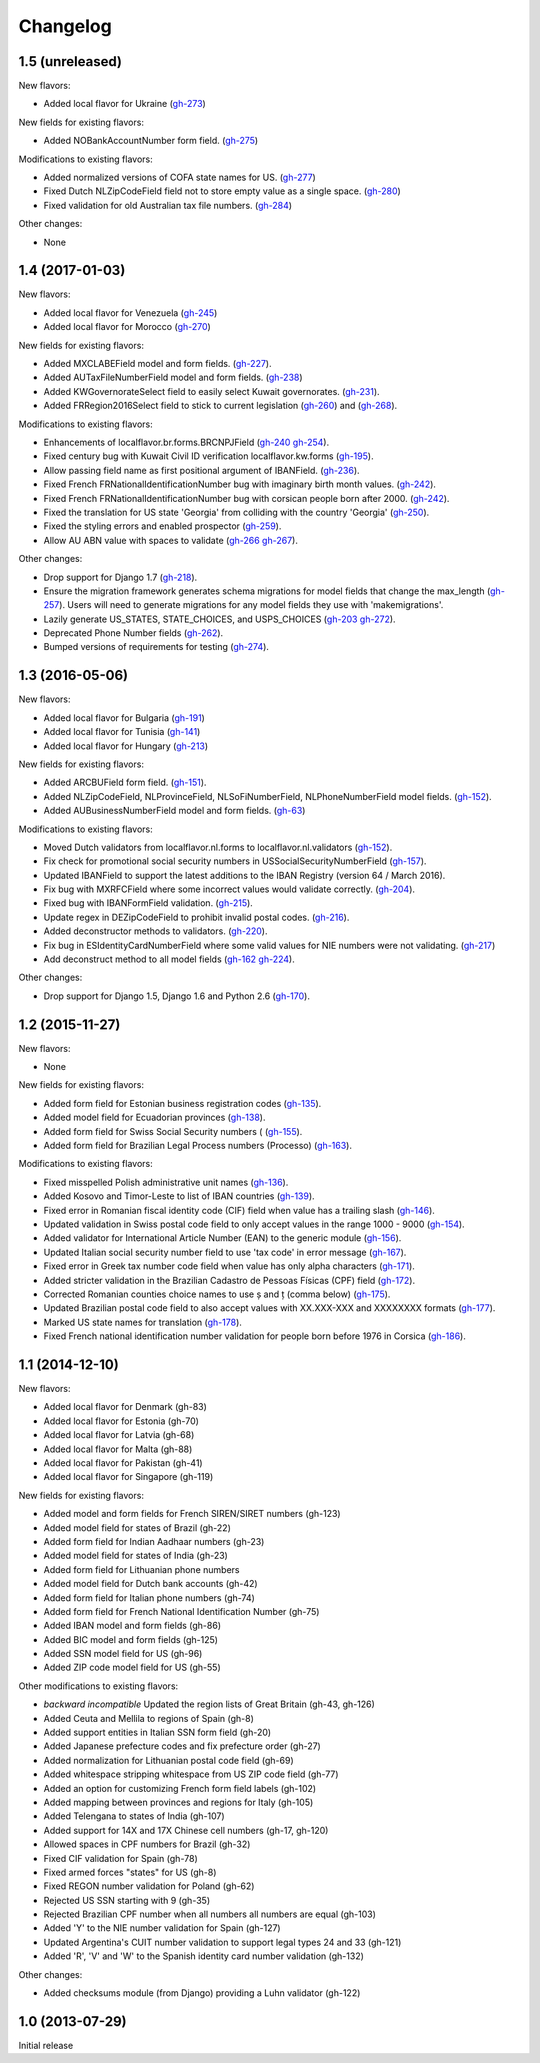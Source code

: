 Changelog
=========


1.5   (unreleased)
------------------

New flavors:

- Added local flavor for Ukraine
  (`gh-273 <https://github.com/django/django-localflavor/pull/273>`_)

New fields for existing flavors:

- Added NOBankAccountNumber form field.
  (`gh-275 <https://github.com/django/django-localflavor/pull/275>`_)

Modifications to existing flavors:

- Added normalized versions of COFA state names for US.
  (`gh-277 <https://github.com/django/django-localflavor/pull/277>`_)
- Fixed Dutch NLZipCodeField field not to store empty value as a single space.
  (`gh-280 <https://github.com/django/django-localflavor/pull/280>`_)
- Fixed validation for old Australian tax file numbers.
  (`gh-284 <https://github.com/django/django-localflavor/pull/284>`_)

Other changes:

- None

1.4   (2017-01-03)
------------------

New flavors:

- Added local flavor for Venezuela
  (`gh-245 <https://github.com/django/django-localflavor/pull/245>`_)
- Added local flavor for Morocco
  (`gh-270 <https://github.com/django/django-localflavor/pull/270>`_)

New fields for existing flavors:

- Added MXCLABEField model and form fields.
  (`gh-227 <https://github.com/django/django-localflavor/pull/227>`_).
- Added AUTaxFileNumberField model and form fields.
  (`gh-238 <https://github.com/django/django-localflavor/pull/238>`_)
- Added KWGovernorateSelect field to easily select Kuwait governorates.
  (`gh-231 <https://github.com/django/django-localflavor/pull/231>`_).
- Added FRRegion2016Select field to stick to current legislation
  (`gh-260 <https://github.com/django/django-localflavor/pull/260>`_)
  and (`gh-268 <https://github.com/django/django-localflavor/pull/268>`_).

Modifications to existing flavors:

- Enhancements of localflavor.br.forms.BRCNPJField
  (`gh-240 <https://github.com/django/django-localflavor/pull/240>`_
  `gh-254 <https://github.com/django/django-localflavor/pull/254>`_).
- Fixed century bug with Kuwait Civil ID verification localflavor.kw.forms
  (`gh-195 <https://github.com/django/django-localflavor/pull/195>`_).
- Allow passing field name as first positional argument of IBANField.
  (`gh-236 <https://github.com/django/django-localflavor/pull/236>`_).
- Fixed French FRNationalIdentificationNumber bug with imaginary birth month values.
  (`gh-242 <https://github.com/django/django-localflavor/pull/242>`_).
- Fixed French FRNationalIdentificationNumber bug with corsican people born after 2000.
  (`gh-242 <https://github.com/django/django-localflavor/pull/242>`_).
- Fixed the translation for US state 'Georgia' from colliding with the country 'Georgia'
  (`gh-250 <https://github.com/django/django-localflavor/pull/250>`_).
- Fixed the styling errors and enabled prospector
  (`gh-259 <https://github.com/django/django-localflavor/pull/259>`_).
- Allow AU ABN value with spaces to validate
  (`gh-266 <https://github.com/django/django-localflavor/issues/266>`_
  `gh-267 <https://github.com/django/django-localflavor/pull/267>`_).

Other changes:

- Drop support for Django 1.7
  (`gh-218 <https://github.com/django/django-localflavor/pull/218>`_).
- Ensure the migration framework generates schema migrations for model fields that change the max_length
  (`gh-257 <https://github.com/django/django-localflavor/pull/257>`_). Users will need to generate migrations for any
  model fields they use with 'makemigrations'.
- Lazily generate US_STATES, STATE_CHOICES, and USPS_CHOICES
  (`gh-203 <https://github.com/django/django-localflavor/issues/203>`_
  `gh-272 <https://github.com/django/django-localflavor/pull/272>`_).
- Deprecated Phone Number fields
  (`gh-262 <https://github.com/django/django-localflavor/pull/262>`_).
- Bumped versions of requirements for testing
  (`gh-274 <https://github.com/django/django-localflavor/pull/274>`_).

1.3   (2016-05-06)
------------------

New flavors:

- Added local flavor for Bulgaria
  (`gh-191 <https://github.com/django/django-localflavor/pull/191>`_)
- Added local flavor for Tunisia
  (`gh-141 <https://github.com/django/django-localflavor/pull/141>`_)
- Added local flavor for Hungary
  (`gh-213 <https://github.com/django/django-localflavor/pull/213>`_)

New fields for existing flavors:

- Added ARCBUField form field.
  (`gh-151 <https://github.com/django/django-localflavor/pull/151>`_).
- Added NLZipCodeField, NLProvinceField, NLSoFiNumberField, NLPhoneNumberField model fields.
  (`gh-152 <https://github.com/django/django-localflavor/pull/152>`_).
- Added AUBusinessNumberField model and form fields.
  (`gh-63 <https://github.com/django/django-localflavor/pull/63>`_)

Modifications to existing flavors:

- Moved Dutch validators from localflavor.nl.forms to localflavor.nl.validators
  (`gh-152 <https://github.com/django/django-localflavor/pull/152>`_).
- Fix check for promotional social security numbers in USSocialSecurityNumberField
  (`gh-157 <https://github.com/django/django-localflavor/pull/157>`_).
- Updated IBANField to support the latest additions to the IBAN Registry (version 64 / March 2016).
- Fix bug with MXRFCField where some incorrect values would validate correctly.
  (`gh-204 <https://github.com/django/django-localflavor/issues/204>`_).
- Fixed bug with IBANFormField validation.
  (`gh-215 <https://github.com/django/django-localflavor/pull/215>`_).
- Update regex in DEZipCodeField to prohibit invalid postal codes.
  (`gh-216 <https://github.com/django/django-localflavor/pull/216>`_).
- Added deconstructor methods to validators.
  (`gh-220 <https://github.com/django/django-localflavor/pull/220>`_).
- Fix bug in ESIdentityCardNumberField where some valid values for NIE numbers were not
  validating.
  (`gh-217 <https://github.com/django/django-localflavor/pull/217>`_)
- Add deconstruct method to all model fields
  (`gh-162 <https://github.com/django/django-localflavor/pull/162>`_
  `gh-224 <https://github.com/django/django-localflavor/pull/224>`_).

Other changes:

- Drop support for Django 1.5, Django 1.6 and Python 2.6
  (`gh-170 <https://github.com/django/django-localflavor/pull/170>`_).

1.2   (2015-11-27)
------------------

New flavors:

- None

New fields for existing flavors:

- Added form field for Estonian business registration codes
  (`gh-135 <https://github.com/django/django-localflavor/pull/135>`_).
- Added model field for Ecuadorian provinces
  (`gh-138 <https://github.com/django/django-localflavor/pull/138>`_).
- Added form field for Swiss Social Security numbers (
  (`gh-155 <https://github.com/django/django-localflavor/pull/155>`_).
- Added form field for Brazilian Legal Process numbers (Processo)
  (`gh-163 <https://github.com/django/django-localflavor/pull/163>`_).

Modifications to existing flavors:

- Fixed misspelled Polish administrative unit names
  (`gh-136 <https://github.com/django/django-localflavor/pull/136>`_).
- Added Kosovo and Timor-Leste to list of IBAN countries
  (`gh-139 <https://github.com/django/django-localflavor/pull/139>`_).
- Fixed error in Romanian fiscal identity code (CIF) field when value has a trailing slash
  (`gh-146 <https://github.com/django/django-localflavor/pull/146>`_).
- Updated validation in Swiss postal code field to only accept values in the range 1000 - 9000
  (`gh-154 <https://github.com/django/django-localflavor/pull/154>`_).
- Added validator for International Article Number (EAN) to the generic module
  (`gh-156 <https://github.com/django/django-localflavor/pull/156>`_).
- Updated Italian social security number field to use 'tax code' in error message
  (`gh-167 <https://github.com/django/django-localflavor/pull/167>`_).
- Fixed error in Greek tax number code field when value has only alpha characters
  (`gh-171 <https://github.com/django/django-localflavor/pull/171>`_).
- Added stricter validation in the Brazilian Cadastro de Pessoas Físicas (CPF) field
  (`gh-172 <https://github.com/django/django-localflavor/pull/172>`_).
- Corrected Romanian counties choice names to use ș and ț (comma below)
  (`gh-175 <https://github.com/django/django-localflavor/pull/175>`_).
- Updated Brazilian postal code field to also accept values with XX.XXX-XXX and XXXXXXXX formats
  (`gh-177 <https://github.com/django/django-localflavor/pull/177>`_).
- Marked US state names for translation
  (`gh-178 <https://github.com/django/django-localflavor/pull/178>`_).
- Fixed French national identification number validation for people born before 1976 in Corsica
  (`gh-186 <https://github.com/django/django-localflavor/pull/186>`_).

1.1   (2014-12-10)
------------------

New flavors:

- Added local flavor for Denmark (gh-83)
- Added local flavor for Estonia (gh-70)
- Added local flavor for Latvia (gh-68)
- Added local flavor for Malta (gh-88)
- Added local flavor for Pakistan (gh-41)
- Added local flavor for Singapore (gh-119)

New fields for existing flavors:

- Added model and form fields for French SIREN/SIRET numbers (gh-123)
- Added model field for states of Brazil (gh-22)
- Added form field for Indian Aadhaar numbers (gh-23)
- Added model field for states of India (gh-23)
- Added form field for Lithuanian phone numbers
- Added model field for Dutch bank accounts (gh-42)
- Added form field for Italian phone numbers (gh-74)
- Added form field for French National Identification Number (gh-75)
- Added IBAN model and form fields (gh-86)
- Added BIC model and form fields (gh-125)
- Added SSN model field for US (gh-96)
- Added ZIP code model field for US (gh-55)

Other modifications to existing flavors:

- *backward incompatible* Updated the region lists of Great Britain (gh-43, gh-126)
- Added Ceuta and Mellila to regions of Spain (gh-8)
- Added support entities in Italian SSN form field (gh-20)
- Added Japanese prefecture codes and fix prefecture order (gh-27)
- Added normalization for Lithuanian postal code field (gh-69)
- Added whitespace stripping whitespace from US ZIP code field (gh-77)
- Added an option for customizing French form field labels (gh-102)
- Added mapping between provinces and regions for Italy (gh-105)
- Added Telengana to states of India (gh-107)
- Added support for 14X and 17X Chinese cell numbers (gh-17, gh-120)
- Allowed spaces in CPF numbers for Brazil (gh-32)
- Fixed CIF validation for Spain (gh-78)
- Fixed armed forces "states" for US (gh-8)
- Fixed REGON number validation for Poland (gh-62)
- Rejected US SSN starting with 9 (gh-35)
- Rejected Brazilian CPF number when all numbers all numbers are equal (gh-103)
- Added 'Y' to the NIE number validation for Spain (gh-127)
- Updated Argentina's CUIT number validation to support legal types 24 and 33 (gh-121)
- Added 'R', 'V' and 'W' to the Spanish identity card number validation (gh-132)

Other changes:

- Added checksums module (from Django) providing a Luhn validator (gh-122)

1.0 (2013-07-29)
----------------

Initial release
